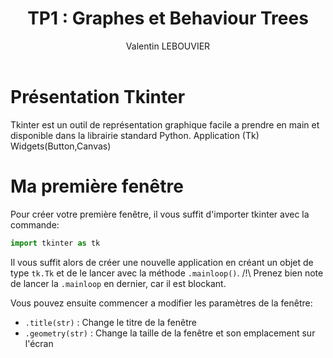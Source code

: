 #+OPTIONS: texht:t toc:nil
#+LATEX_CLASS: article
#+LATEX_CLASS_OPTIONS:
#+LATEX_HEADER: \usepackage[frenchb]{babel}
#+LATEX_HEADER_EXTRA:
#+LANGUAGE: fr
#+TITLE: TP1 : Graphes et Behaviour Trees
#+AUTHOR: Valentin LEBOUVIER


* Présentation Tkinter
Tkinter est un outil de représentation graphique facile a prendre en main et disponible dans la librairie standard Python.
Application (Tk)
Widgets(Button,Canvas)


* Ma première fenêtre
Pour créer votre première fenêtre, il vous suffit d'importer tkinter avec la commande:

#+BEGIN_SRC python
import tkinter as tk
#+END_SRC

Il vous suffit alors de créer une nouvelle application en créant un objet de type ~tk.Tk~ et de le lancer avec la méthode ~.mainloop()~. /!\ Prenez bien note de lancer la ~.mainloop~ en dernier, car il est blockant.

#+LATEX: \noindent
Vous pouvez ensuite commencer a modifier les paramètres de la fenêtre:
- ~.title(str)~ : Change le titre de la fenêtre
- ~.geometry(str)~ : Change la taille de la fenêtre et son emplacement sur l'écran


